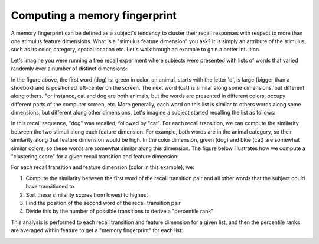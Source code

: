 
Computing a memory fingerprint
==============================

A memory fingerprint can be defined as a subject's tendency to cluster
their recall responses with respect to more than one stimulus feature
dimensions. What is a "stimulus feature dimension" you ask? It is simply
an attribute of the stimulus, such as its color, category, spatial
location etc. Let's walkthrough an example to gain a better intuition.

Let's imagine you were running a free recall experiment where subjects
were presented with lists of words that varied randomly over a number of
distinct dimensions:

.. image:: images/fingerprint1.png
    :width: 500pt

In the figure above, the first word (dog) is: green in color, an animal,
starts with the letter 'd', is large (bigger than a shoebox) and is
positioned left-center on the screen. The next word (cat) is similar
along some dimensions, but different along others. For instance, cat and
dog are both animals, but the words are presented in different colors,
occupy different parts of the computer screen, etc. More generally, each
word on this list is similar to others words along some dimensions, but
different along other dimensions. Let's imagine a subject started
recalling the list as follows:

.. image:: images/fingerprint25.png
    :width: 500pt

In this recall sequence, "dog" was recalled, followed by "cat". For each
recall transition, we can compute the similarity between the two stimuli
along each feature dimension. For example, both words are in the animal
category, so their similarity along that feature dimension would be
high. In the color dimension, green (dog) and blue (cat) are somewhat
similar colors, so these words are somewhat similar along this
dimension. The figure below illustrates how we compute a "clustering
score" for a given recall transition and feature dimension:

.. image:: images/fingerprint3.png
    :width: 500pt

For each recall transition and feature dimension (color in this
example), we:

1. Compute the similarity between the first word of the recall
   transition pair and all other words that the subject could have
   transitioned to
2. Sort these similarity scores from lowest to highest
3. Find the position of the second word of the recall transition pair
4. Divide this by the number of possible transitions to derive a
   "percentile rank"

This analysis is performed to each recall transition and feature
dimension for a given list, and then the percentile ranks are averaged
within feature to get a "memory fingerprint" for each list:

.. image:: images/fingerprint4.png
    :width: 500pt

